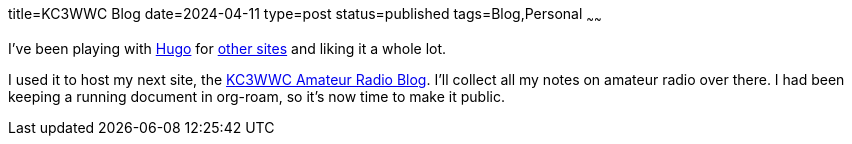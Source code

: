 title=KC3WWC Blog
date=2024-04-11
type=post
status=published
tags=Blog,Personal
~~~~~~

I've been playing with https://gohugo.io/[Hugo]
for https://www.srccpaart.org/[other sites]
and liking it a whole lot.

I used it to host my next site, 
the https://kc3wwc.johnflinchbaugh.com/[KC3WWC Amateur Radio Blog].
I'll collect all my notes
on amateur radio over there.
I had been keeping a running document
in org-roam,
so it's now time to make it public.
